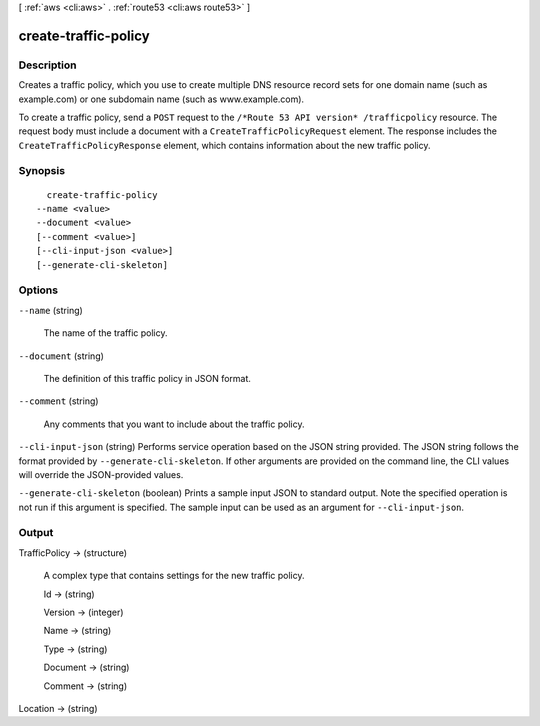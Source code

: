 [ :ref:`aws <cli:aws>` . :ref:`route53 <cli:aws route53>` ]

.. _cli:aws route53 create-traffic-policy:


*********************
create-traffic-policy
*********************



===========
Description
===========



Creates a traffic policy, which you use to create multiple DNS resource record sets for one domain name (such as example.com) or one subdomain name (such as www.example.com).

 

To create a traffic policy, send a ``POST`` request to the ``/*Route 53 API version* /trafficpolicy`` resource. The request body must include a document with a ``CreateTrafficPolicyRequest`` element. The response includes the ``CreateTrafficPolicyResponse`` element, which contains information about the new traffic policy.



========
Synopsis
========

::

    create-traffic-policy
  --name <value>
  --document <value>
  [--comment <value>]
  [--cli-input-json <value>]
  [--generate-cli-skeleton]




=======
Options
=======

``--name`` (string)


  The name of the traffic policy.

  

``--document`` (string)


  The definition of this traffic policy in JSON format.

  

``--comment`` (string)


  Any comments that you want to include about the traffic policy.

  

``--cli-input-json`` (string)
Performs service operation based on the JSON string provided. The JSON string follows the format provided by ``--generate-cli-skeleton``. If other arguments are provided on the command line, the CLI values will override the JSON-provided values.

``--generate-cli-skeleton`` (boolean)
Prints a sample input JSON to standard output. Note the specified operation is not run if this argument is specified. The sample input can be used as an argument for ``--cli-input-json``.



======
Output
======

TrafficPolicy -> (structure)

  

  A complex type that contains settings for the new traffic policy.

  

  Id -> (string)

    

    

  Version -> (integer)

    

    

  Name -> (string)

    

    

  Type -> (string)

    

    

  Document -> (string)

    

    

  Comment -> (string)

    

    

  

Location -> (string)

  

  

